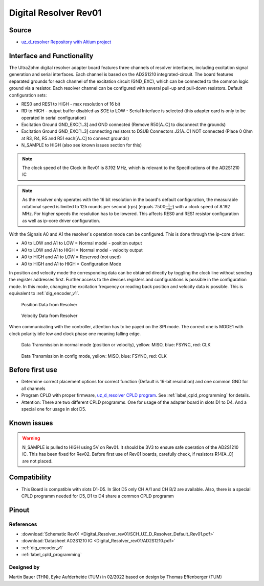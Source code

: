 .. _dig_resolver_rev01:

======================
Digital Resolver Rev01
======================

.. image:: Digital_Resolver_rev01/Adapter_Card_Digital_Resolver.png
  :height: 500

Source
------

* `uz_d_resolver Repository with Altium project <https://bitbucket.org/ultrazohm/uz_d_resolver>`_


Interface and Functionality
---------------------------------------------------

The UltraZohm digital resolver adapter board features three channels of resolver interfaces, including excitation signal generation and serial interfaces.
Each channel is based on the AD2S1210 integrated-circuit.
The board features separated grounds for each channel of the excitation circuit (GND_EXC), which can be connected to the common logic ground via a resistor.
Each resolver channel can be configured with several pull-up and pull-down resistors. Default configuration sets:

* RES0 and RES1 to HIGH - max resolution of 16 bit
* RD to HIGH - output buffer disabled as SOE to LOW - Serial Interface is selected (this adapter card is only to be operated in serial configuration)
* Excitation Ground GND_EXC[1..3] and GND connected (Remove R50[A..C] to disconnect the grounds)
* Excitation Ground GND_EXC[1..3] connecting resistors to DSUB Connectors J2[A..C] NOT connected (Place 0 Ohm at R3, R4, R5 and R51 each[A..C] to connect grounds)
* N_SAMPLE to HIGH (also see known issues section for this)

.. note:: The clock speed of the Clock in Rev01 is 8.192 MHz, which is relevant to the Specifications of the AD2S1210 IC

.. note:: As the resolver only operates with the 16 bit resolution in the board's default configuration, the measurable rotational speed is limited to 125 rounds per second (rps) (equals :math:`7500\frac{1}{min}`) with a clock speed of 8.192 MHz. For higher speeds the resolution has to be lowered. This affects RES0 and RES1 resistor configuration as well as ip-core driver configuration.

With the Signals A0 and A1 the resolver`s operation mode can be configured. This is done through the ip-core driver:

* A0 to LOW and A1 to LOW = Normal model - position output
* A0 to LOW and A1 to HIGH = Normal model - velocity output
* A0 to HIGH and A1 to LOW = Reserved (not used)
* A0 to HIGH and A1 to HIGH = Configuration Mode

In position and velocity mode the corresponding data can be obtained directly by toggling the clock line without sending the register addresses first. 
Further access to the devices registers and configurations is possible in the configuration mode. 
In this mode, changing the excitation frequency or reading back position and velocity data is possible.
This is equivalent to :ref:`dig_encoder_v1`.


.. figure:: encoder_v1/Position_Plot.png
  :width: 1000
  
  Position Data from Resolver
  
.. figure:: encoder_v1/Velocity_Plot2.png
  :width: 1000
  
  Velocity Data from Resolver

When communicating with the controller, attention has to be payed on the SPI mode. The correct one is MODE1 with clock polarity idle low and clock phase one meaning falling edge.

.. figure:: encoder_v1/Resolver_Data_Transmission_Normal_Mode.png
  :width: 1000
  
  Data Transmission in normal mode (position or velocity), yellow: MISO, blue: FSYNC, red: CLK

.. figure:: encoder_v1/Resolver_Data_Transmission_Config_Mode.png
  :width: 1000
  
  Data Transmission in config mode, yellow: MISO, blue: FSYNC, red: CLK

Before first use
----------------

* Determine correct placement options for correct function (Default is 16-bit resolution) and one common GND for all channels
* Program CPLD with proper firmware, `uz_d_resolver CPLD program <https://bitbucket.org/ultrazohm/cpld_lattice/src/master/uz_d_resolver/>`_. See :ref:`label_cpld_programming` for details.
* Attention: There are two different CPLD programms. One for usage of the adapter board in slots D1 to D4. And a special one for usage in slot D5.

Known issues
------------

.. warning:: N_SAMPLE is pulled to HIGH using 5V on Rev01. It should be 3V3 to ensure safe operation of the AD2S1210 IC. This has been fixed for Rev02. Before first use of Rev01 boards, carefully check, if resistors R14[A..C] are not placed.

Compatibility 
-------------

* This Board is compatible with slots D1-D5. In Slot D5 only CH A/1 and CH B/2 are available. Also, there is a special CPLD programm needed for D5, D1 to D4 share a common CPLD programm

Pinout
------

.. image:: Digital_Resolver_rev01/Pinout_Adapter_Card_Digital_Resolver_edited.png
  :height: 300

.. image:: Digital_Resolver_rev01/Pinout2_Adapter_Card_Digital_Resolver_edited.png
  :height: 700

References
""""""""""

* :download:`Schematic Rev01 <Digital_Resolver_rev01/SCH_UZ_D_Resolver_Default_Rev01.pdf>`
* :download:`Datasheet AD2S1210 IC <Digital_Resolver_rev01/AD2S1210.pdf>`
* :ref:`dig_encoder_v1`
* :ref:`label_cpld_programming`

Designed by 
"""""""""""""""
Martin Bauer (THN), Eyke Aufderheide (TUM) in 02/2022
based on design by Thomas Effenberger (TUM)